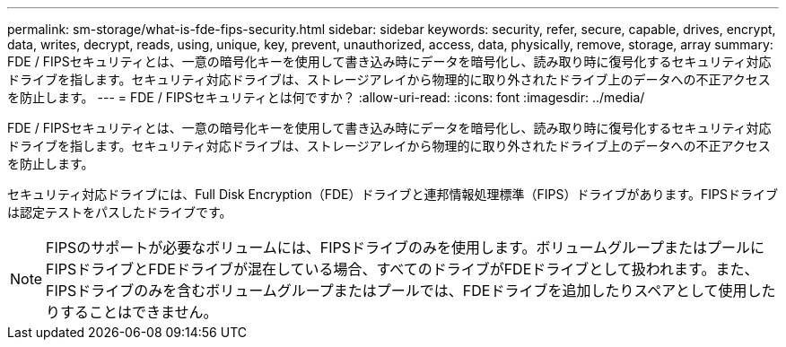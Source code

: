 ---
permalink: sm-storage/what-is-fde-fips-security.html 
sidebar: sidebar 
keywords: security, refer, secure, capable, drives, encrypt, data, writes, decrypt, reads, using, unique, key, prevent, unauthorized, access, data, physically, remove, storage, array 
summary: FDE / FIPSセキュリティとは、一意の暗号化キーを使用して書き込み時にデータを暗号化し、読み取り時に復号化するセキュリティ対応ドライブを指します。セキュリティ対応ドライブは、ストレージアレイから物理的に取り外されたドライブ上のデータへの不正アクセスを防止します。 
---
= FDE / FIPSセキュリティとは何ですか？
:allow-uri-read: 
:icons: font
:imagesdir: ../media/


[role="lead"]
FDE / FIPSセキュリティとは、一意の暗号化キーを使用して書き込み時にデータを暗号化し、読み取り時に復号化するセキュリティ対応ドライブを指します。セキュリティ対応ドライブは、ストレージアレイから物理的に取り外されたドライブ上のデータへの不正アクセスを防止します。

セキュリティ対応ドライブには、Full Disk Encryption（FDE）ドライブと連邦情報処理標準（FIPS）ドライブがあります。FIPSドライブは認定テストをパスしたドライブです。

[NOTE]
====
FIPSのサポートが必要なボリュームには、FIPSドライブのみを使用します。ボリュームグループまたはプールにFIPSドライブとFDEドライブが混在している場合、すべてのドライブがFDEドライブとして扱われます。また、FIPSドライブのみを含むボリュームグループまたはプールでは、FDEドライブを追加したりスペアとして使用したりすることはできません。

====